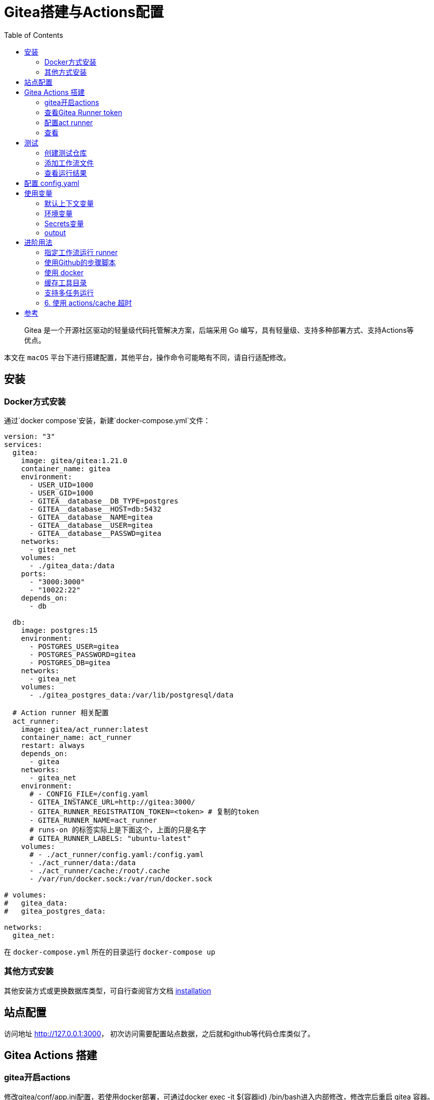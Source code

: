 # Gitea搭建与Actions配置
:toc:

> Gitea 是一个开源社区驱动的轻量级代码托管解决方案，后端采用 Go 编写，具有轻量级、支持多种部署方式、支持Actions等优点。

本文在 `macOS` 平台下进行搭建配置，其他平台，操作命令可能略有不同，请自行适配修改。

## 安装

### Docker方式安装
通过`docker compose`安装，新建`docker-compose.yml`文件：

```yml
version: "3"
services:
  gitea:
    image: gitea/gitea:1.21.0
    container_name: gitea
    environment:
      - USER_UID=1000
      - USER_GID=1000
      - GITEA__database__DB_TYPE=postgres
      - GITEA__database__HOST=db:5432
      - GITEA__database__NAME=gitea
      - GITEA__database__USER=gitea
      - GITEA__database__PASSWD=gitea
    networks:
      - gitea_net
    volumes:
      - ./gitea_data:/data
    ports:
      - "3000:3000"
      - "10022:22"
    depends_on:
      - db

  db:
    image: postgres:15
    environment:
      - POSTGRES_USER=gitea
      - POSTGRES_PASSWORD=gitea
      - POSTGRES_DB=gitea
    networks:
      - gitea_net
    volumes:
      - ./gitea_postgres_data:/var/lib/postgresql/data
  
  # Action runner 相关配置
  act_runner:
    image: gitea/act_runner:latest
    container_name: act_runner
    restart: always
    depends_on:
      - gitea
    networks:
      - gitea_net
    environment:
      # - CONFIG_FILE=/config.yaml
      - GITEA_INSTANCE_URL=http://gitea:3000/
      - GITEA_RUNNER_REGISTRATION_TOKEN=<token> # 复制的token
      - GITEA_RUNNER_NAME=act_runner
      # runs-on 的标签实际上是下面这个，上面的只是名字
      # GITEA_RUNNER_LABELS: "ubuntu-latest"
    volumes:
      # - ./act_runner/config.yaml:/config.yaml
      - ./act_runner/data:/data
      - ./act_runner/cache:/root/.cache
      - /var/run/docker.sock:/var/run/docker.sock

# volumes:
#   gitea_data:
#   gitea_postgres_data:

networks:
  gitea_net:
```

在 `docker-compose.yml` 所在的目录运行 `docker-compose up`

### 其他方式安装

其他安装方式或更换数据库类型，可自行查阅官方文档 link:https://docs.gitea.cn/category/installation[installation]

## 站点配置

访问地址 <http://127.0.0.1:3000>， 初次访问需要配置站点数据，之后就和github等代码仓库类似了。

## Gitea Actions 搭建

### gitea开启actions

修改gitea/conf/app.ini配置，若使用docker部署，可通过docker exec -it ${容器id} /bin/bash进入内部修改，修改完后重启 gitea 容器。如果配置了

```yml
    volumes:
      - ./gitea_data:/data
```

则可，直接编辑 `./gitea_data/gitea/conf/app.ini` 即可。

```yml
# 添加此配置
[actions]
ENABLED = true
```

### 查看Gitea Runner token

访问 link:http://localhost:3000/admin/actions/runners[Runners]，点击创建Runner会出现一个token，复制此token。

### 配置act runner

参阅上面的 `docker-compose.yml` 配置文件中 `act_runner` 部分。

### 查看
返回 link:http://localhost:3000/admin/actions/runners[Runners] 管理面板即可看到加入的runner，且状态为 空闲

## 测试

### 创建测试仓库
创建名为 `actions-test` 的仓库，在设置中开启 Actions ，即可看到多了 Actions 一栏。

为方便操作可将仓库克隆到本地
```sh
git clone http://localhost:3000/sobird/actions-test.git
```

### 添加工作流文件

以下是一个示例，将它保存到 `.gitea/workflows/build.yaml` 时会触发 CI 工作，yaml 语法可参考 link:https://docs.github.com/zh/actions/using-workflows/workflow-syntax-for-github-actions[Github Actions Docs]

```yml
name: Gitea Actions Test
run-name: ${{ github.actor }} is testing out Gitea Actions  
on: [push]
jobs:
  Explore-Gitea-Actions:
    runs-on: ubuntu-latest
    steps:
      - run: echo "  The job was automatically triggered by a ${{ github.event_name }} event."
      - run: echo "  This job is now running on a ${{ runner.os }} server hosted by Gitea!"
      - run: echo "  The name of your branch is ${{ github.ref }} and your repository is ${{ github.repository }}."
      - name: Check out repository code
        uses: actions/checkout@v3
      - run: echo "  The ${{ github.repository }} repository has been cloned to the runner."
      - run: echo " ️ The workflow is now ready to test your code on the runner."
      - name: List files in the repository
        run: |
          ls ${{ github.workspace }}
      - run: echo "  This job's status is ${{ job.status }}."
```

提交 `.gitea/workflows/build.yaml` 到远程仓库

```sh
git add .
git commit -m"chore: test actions"
git push origin
```

### 查看运行结果

当代码提交到远程仓库，即会触发上面配置的工作流，访问 link:http://localhost:3000/sobird/actions-test/actions[actions] 进行查看。

## 配置 config.yaml

通过 `docker run --entrypoint="" --rm -it gitea/act_runner:latest act_runner generate-config > config.yaml` 生成，并将生成的配置文件拷贝到本地 `./act_runner`。

```sh
docker cp 3d17a8d385b3:/config.yaml ./act_runner
```

整个 `config.yaml` 配置文件如下：

```yml
# Example configuration file, it's safe to copy this as the default config file without any modification.

# You don't have to copy this file to your instance,
# just run `./act_runner generate-config > config.yaml` to generate a config file.

log:
  # The level of logging, can be trace, debug, info, warn, error, fatal
  level: info

runner:
  # Where to store the registration result.
  file: .runner
  # Execute how many tasks concurrently at the same time.
  capacity: 1
  # Extra environment variables to run jobs.
  envs:
    A_TEST_ENV_NAME_1: a_test_env_value_1
    A_TEST_ENV_NAME_2: a_test_env_value_2
  # Extra environment variables to run jobs from a file.
  # It will be ignored if it's empty or the file doesn't exist.
  env_file: .env
  # The timeout for a job to be finished.
  # Please note that the Gitea instance also has a timeout (3h by default) for the job.
  # So the job could be stopped by the Gitea instance if it's timeout is shorter than this.
  timeout: 3h
  # Whether skip verifying the TLS certificate of the Gitea instance.
  insecure: false
  # The timeout for fetching the job from the Gitea instance.
  fetch_timeout: 5s
  # The interval for fetching the job from the Gitea instance.
  fetch_interval: 2s
  # The labels of a runner are used to determine which jobs the runner can run, and how to run them.
  # Like: "macos-arm64:host" or "ubuntu-latest:docker://gitea/runner-images:ubuntu-latest"
  # Find more images provided by Gitea at https://gitea.com/gitea/runner-images .
  # If it's empty when registering, it will ask for inputting labels.
  # If it's empty when execute `daemon`, will use labels in `.runner` file.
  labels:
    - "ubuntu-latest:docker://gitea/runner-images:ubuntu-latest"
    - "ubuntu-22.04:docker://gitea/runner-images:ubuntu-22.04"
    - "ubuntu-20.04:docker://gitea/runner-images:ubuntu-20.04"

cache:
  # Enable cache server to use actions/cache.
  enabled: true
  # The directory to store the cache data.
  # If it's empty, the cache data will be stored in $HOME/.cache/actcache.
  dir: ""
  # The host of the cache server.
  # It's not for the address to listen, but the address to connect from job containers.
  # So 0.0.0.0 is a bad choice, leave it empty to detect automatically.
  host: ""
  # The port of the cache server.
  # 0 means to use a random available port.
  port: 0
  # The external cache server URL. Valid only when enable is true.
  # If it's specified, act_runner will use this URL as the ACTIONS_CACHE_URL rather than start a server by itself.
  # The URL should generally end with "/".
  external_server: ""

container:
  # Specifies the network to which the container will connect.
  # Could be host, bridge or the name of a custom network.
  # If it's empty, act_runner will create a network automatically.
  network: "gitea_gitea_net"
  # Whether to use privileged mode or not when launching task containers (privileged mode is required for Docker-in-Docker).
  privileged: false
  # And other options to be used when the container is started (eg, --add-host=my.gitea.url:host-gateway).
  options:
  # The parent directory of a job's working directory.
  # NOTE: There is no need to add the first '/' of the path as act_runner will add it automatically. 
  # If the path starts with '/', the '/' will be trimmed.
  # For example, if the parent directory is /path/to/my/dir, workdir_parent should be path/to/my/dir
  # If it's empty, /workspace will be used.
  workdir_parent:
  # Volumes (including bind mounts) can be mounted to containers. Glob syntax is supported, see https://github.com/gobwas/glob
  # You can specify multiple volumes. If the sequence is empty, no volumes can be mounted.
  # For example, if you only allow containers to mount the `data` volume and all the json files in `/src`, you should change the config to:
  # valid_volumes:
  #   - data
  #   - /src/*.json
  # If you want to allow any volume, please use the following configuration:
  # valid_volumes:
  #   - '**'
  valid_volumes: []
  # overrides the docker client host with the specified one.
  # If it's empty, act_runner will find an available docker host automatically.
  # If it's "-", act_runner will find an available docker host automatically, but the docker host won't be mounted to the job containers and service containers.
  # If it's not empty or "-", the specified docker host will be used. An error will be returned if it doesn't work.
  docker_host: ""
  # Pull docker image(s) even if already present
  force_pull: true
  # Rebuild docker image(s) even if already present
  force_rebuild: false

host:
  # The parent directory of a job's working directory.
  # If it's empty, $HOME/.cache/act/ will be used.
  workdir_parent:
```

需要注意的是，要配置 `container.network` (如上所示)，否则工作流中的 `actions/checkout@v3` 无法签出代码。

修改 `docker-compose.yml` 配置后，重启生效
```yml
...
    environment:
      # 原来的注释打开
      - CONFIG_FILE=/config.yaml
      - GITEA_INSTANCE_URL=http://gitea:3000/
      - GITEA_RUNNER_REGISTRATION_TOKEN=<token> # 复制的token
      - GITEA_RUNNER_NAME=act_runner
      # runs-on 的标签实际上是下面这个，上面的只是名字
      # GITEA_RUNNER_LABELS: "ubuntu-latest"
    volumes:
      # 原来的注释打开
      - ./act_runner/config.yaml:/config.yaml
      - ./act_runner/data:/data
      - ./act_runner/cache:/root/.cache
      - /var/run/docker.sock:/var/run/docker.sock
...
```

## 使用变量
### 默认上下文变量
在编写步骤文件时，可以直接使用默认的变量来实现想要的功能，语法为 ${{ xxx }}，具体有哪些变量可查看 link:https://docs.github.com/zh/actions/learn-github-actions/contexts#github-context[Github Actions Context Docs]。

```yml
- run: echo ${{ github.ref }}
- run: echo ${{ github.repository }}
```

输出
```sh
refs/heads/main
seepine/actions-test
```

### 环境变量
环境变量分为默认环境变量和自定义环境变量，语法为 ${{ env.xxx }}，具体请查看 link:https://docs.github.com/zh/actions/learn-github-actions/variables#default-environment-variables[Github Actions Variables Docs]

```yml
jobs:
  Explore-Gitea-Actions:
    runs-on: ubuntu-latest
    # 自定义方式一
    env:
      CUSTOM_KEY: custom env value
    steps:
      # 自定义方式二
      - run: echo CUSTOM_TOKEN=asdf1234 >> $GITHUB_ENV

      - run: echo ${{ env.GITHUB_ACTION_REPOSITORY }}
      - run: echo ${{ env.CUSTOM_KEY }}
      - run: echo ${{ env.CUSTOM_TOKEN }}
```

输出

```sh
sobird/actions-test
custom env value
asdf1234
```

### Secrets变量
一般用于定义密码等敏感变量，此变量输出时会变成*，但不影响使用，在 `设置-Secrets` 中添加Key-Value即可

```yml
- run: echo ${{ secrets.CUSTOM_KEY }}
```

输出

```sh
***
```

### output
许多时候我们会需要输出一些特定内容供他人获取，若输出到环境变量，我们很难随心定义key，因为有可能会与其他步骤的环境变量冲突而覆盖它，因此出现了output这个用法，最常见的即 link:https://github.com/docker/metadata-action[Docker metadata]

```yml
jobs:
  Explore-Gitea-Actions:
    runs-on: ubuntu-latest
    steps:
      - name: Gen Meta
        id: my_meta # 指定一个id
        run: echo CUSTOM_TOKEN=asdf1234 >> $GITHUB_OUTPUT

      - run: echo ${{ steps.my_meta.outputs.CUSTOM_TOKEN }}
```

输出

```sh
asdf1234
```

## 进阶用法
### 指定工作流运行 runner
若有多个runner节点，我们想指定某个工作流程运行在特定runner上，可在不同runner指定不同label用于区分（可在Runner管理面板，编辑其 labels），例如分别有两个 runner 是 linux 环境和 windows 环境，因此分别设置label为 `linux_runner`和 `windows_runner`。

```yml
jobs:
  Explore-Gitea-Actions:
    runs-on: linux_runner
    runs-on: windows_runner
```

### 使用Github的步骤脚本
在编写步骤配置时，通常都会引用别人写好的脚本，例如

```yml
- name: Login to DockerHub
  uses: docker/login-action@v2

- name: Login to DockerHub
  uses: my_custom/other-action@v2
```

此时 Gitea Actions 不一定能正常工作，因为它在

* < 1.20 默认是访问 Gitea.com这个代码托管仓库，因此若脚本是在 Github 上时，它将无法下载脚本内容
* >= 1.20 默认访问 Github.com

所以当出现下载有问题时，我们可以完整写明脚本地址，例如

```yml
- name: Login to DockerHub
  uses: https://github.com/my_custom/other-action@v2
```

也可以通过修改gitea的`app.ini`配置，改为从相应的仓库下载

```yml
[actions]
# 1.19 可直接填写任意url如：https://github.com
# 1.20起，不填默认从 github，填self表示从自建仓库下载
DEFAULT_ACTIONS_URL = self
```

### 使用 docker
在 Github Actions 中，默认工作环境可以直接使用 `docker` 命令，因此网上搜的 Github actions 构建 docker 镜像等配置，放在 Gitea Actions 中运行不了，因为 gitea act_runner 默认运行镜像是 `node:16-bullseye` ，并没有 docker 环境，详见工单link:https://gitea.com/gitea/act_runner/issues/63#issuecomment-733637[Gitea act_runner issue]，最简单的解决办法是手动指定运行容器镜像。

```sh
jobs:
  My-Gitea-Actions:
    runs-on: ubuntu-latest
    # 此容器可使用docker，可查看 https://github.com/catthehacker/docker_images
    container: catthehacker/ubuntu:act-latest
    steps:
      - run: docker version
```

在我本地Mac测试，不指定容器，目前也可运行 `docker version`

### 缓存工具目录
在步骤中安装构建工具时，例如 `actions-setup` 、 `actions-node` 等，它们都会去下载对应二进制文件，再解压到例如 `/opt/hostedtoolcache` 目录中，最后再配置环境变量，使得容器中能够使用相应的环境，例如

```yml
jobs:
  Explore-Gitea-Actions:
    runs-on: ubuntu-latest
    steps:
      # 安装node环境
      - name: Setup Node
        uses: actions/setup-node@v4
        with:
          node-version: 20
          registry-url: https://registry.npmjs.org/

      - run: node -v
```

你会发现，每次执行工作流时，它都会重新下载二进制文件，并不会像 Github Actions 一样第一次下载，第二次因有缓存直接跳过，详情可查看工单link:https://gitea.com/gitea/act_runner/issues/70[cache tool folder]，在 act_runner 修复此问题之前，我们可以指定环境变量 RUNNER_TOOL_CACHE 或借助 docker volume 来实现缓存功能

```yml
jobs:
  Explore-Gitea-Actions:
    runs-on: ubuntu-latest
    container: 
      image: catthehacker/ubuntu:act-latest
      # 方法二，手动指定持久化目录
      volumes:
        - ubuntu_hostedtoolcache:/opt/hostedtoolcache
    env:
      # 方法一，指定容器将工具缓存路径存放到 /toolcache ，该目录actRunner会默认持久化它
      RUNNER_TOOL_CACHE: /toolcache
    steps:
      - name: Setup Java
        uses: actions/setup-java@v3
        with:
          distribution: 'zulu'
          java-version: '17'

      - run: java -version
```

目前，gitea 已经解决此问题，无需特殊配置。

### 支持多任务运行

修改 `config.yaml` 配置

```yml
runner:
  # 修改此数字，3表示同时支持3个任务并行，数量最好根据你机器性能和所跑任务负载统一决定，并不是越高越好
  capacity: 3
```

### 6. 使用 actions/cache 超时

如果是通过docker部署的 act_runner ，因为容器隔离特性，其他运行的任务容器，无法访问到 act_runner 的cache相关服务，所以需要暴露出对应端口。

已可用，无需配置

## 参考

* link:https://seepine.com/git/gitea/starter/[Gitea - 搭建属于自己的代码仓库]
* link:https://seepine.com/git/gitea/actions/[Gitea Actions 搭建]
